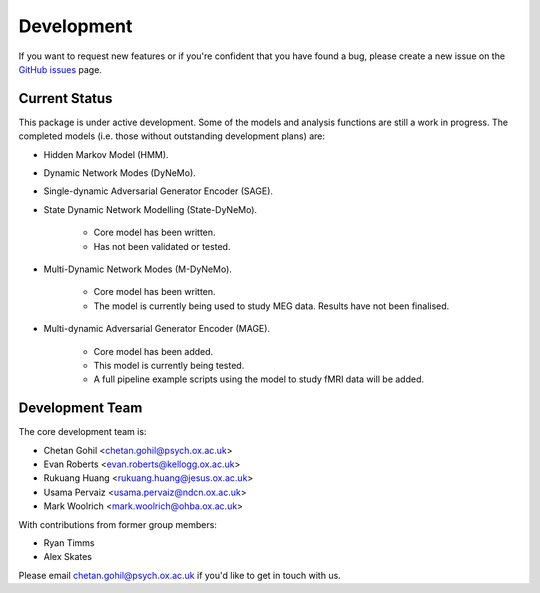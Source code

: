 Development
===========

If you want to request new features or if you're confident that you have found a bug, please create a new issue on the `GitHub issues <https://github.com/OHBA-analysis/osl-dynamics/issues>`_ page.

Current Status
--------------
This package is under active development. Some of the models and analysis functions are still a work in progress.
The completed models (i.e. those without outstanding development plans) are:

- Hidden Markov Model (HMM).
- Dynamic Network Modes (DyNeMo).
- Single-dynamic Adversarial Generator Encoder (SAGE).

- State Dynamic Network Modelling (State-DyNeMo).

    - Core model has been written.
    - Has not been validated or tested.

- Multi-Dynamic Network Modes (M-DyNeMo).

    - Core model has been written.
    - The model is currently being used to study MEG data. Results have not been finalised.

- Multi-dynamic Adversarial Generator Encoder (MAGE).

    - Core model has been added.
    - This model is currently being tested.
    - A full pipeline example scripts using the model to study fMRI data will be added.

Development Team
----------------
The core development team is:

* Chetan Gohil <chetan.gohil@psych.ox.ac.uk>
* Evan Roberts <evan.roberts@kellogg.ox.ac.uk>
* Rukuang Huang <rukuang.huang@jesus.ox.ac.uk>
* Usama Pervaiz <usama.pervaiz@ndcn.ox.ac.uk>
* Mark Woolrich <mark.woolrich@ohba.ox.ac.uk>

With contributions from former group members:

* Ryan Timms
* Alex Skates

Please email chetan.gohil@psych.ox.ac.uk if you'd like to get in touch with us.
